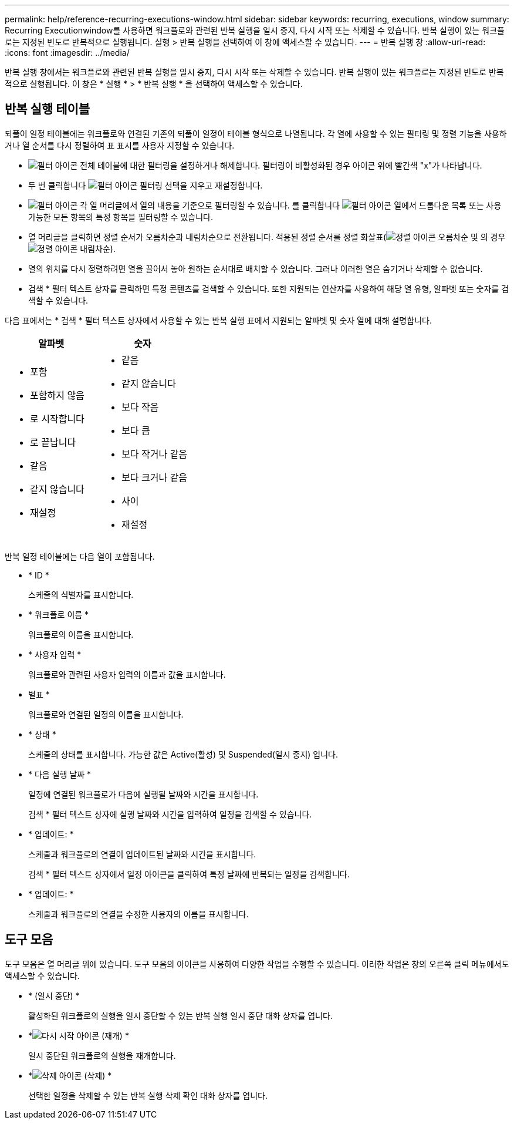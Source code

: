 ---
permalink: help/reference-recurring-executions-window.html 
sidebar: sidebar 
keywords: recurring, executions, window 
summary: Recurring Executionwindow를 사용하면 워크플로와 관련된 반복 실행을 일시 중지, 다시 시작 또는 삭제할 수 있습니다. 반복 실행이 있는 워크플로는 지정된 빈도로 반복적으로 실행됩니다. 실행 > 반복 실행을 선택하여 이 창에 액세스할 수 있습니다. 
---
= 반복 실행 창
:allow-uri-read: 
:icons: font
:imagesdir: ../media/


[role="lead"]
반복 실행 창에서는 워크플로와 관련된 반복 실행을 일시 중지, 다시 시작 또는 삭제할 수 있습니다. 반복 실행이 있는 워크플로는 지정된 빈도로 반복적으로 실행됩니다. 이 창은 * 실행 * > * 반복 실행 * 을 선택하여 액세스할 수 있습니다.



== 반복 실행 테이블

되풀이 일정 테이블에는 워크플로와 연결된 기존의 되풀이 일정이 테이블 형식으로 나열됩니다. 각 열에 사용할 수 있는 필터링 및 정렬 기능을 사용하거나 열 순서를 다시 정렬하여 표 표시를 사용자 지정할 수 있습니다.

* image:../media/filter_icon_wfa.gif["필터 아이콘"] 전체 테이블에 대한 필터링을 설정하거나 해제합니다. 필터링이 비활성화된 경우 아이콘 위에 빨간색 "x"가 나타납니다.
* 두 번 클릭합니다 image:../media/filter_icon_wfa.gif["필터 아이콘"] 필터링 선택을 지우고 재설정합니다.
* image:../media/wfa_filter_icon.gif["필터 아이콘"] 각 열 머리글에서 열의 내용을 기준으로 필터링할 수 있습니다. 를 클릭합니다 image:../media/wfa_filter_icon.gif["필터 아이콘"] 열에서 드롭다운 목록 또는 사용 가능한 모든 항목의 특정 항목을 필터링할 수 있습니다.
* 열 머리글을 클릭하면 정렬 순서가 오름차순과 내림차순으로 전환됩니다. 적용된 정렬 순서를 정렬 화살표(image:../media/wfa_sortarrow_up_icon.gif["정렬 아이콘"] 오름차순 및 의 경우 image:../media/wfa_sortarrow_down_icon.gif["정렬 아이콘"] 내림차순).
* 열의 위치를 다시 정렬하려면 열을 끌어서 놓아 원하는 순서대로 배치할 수 있습니다. 그러나 이러한 열은 숨기거나 삭제할 수 없습니다.
* 검색 * 필터 텍스트 상자를 클릭하면 특정 콘텐츠를 검색할 수 있습니다. 또한 지원되는 연산자를 사용하여 해당 열 유형, 알파벳 또는 숫자를 검색할 수 있습니다.


다음 표에서는 * 검색 * 필터 텍스트 상자에서 사용할 수 있는 반복 실행 표에서 지원되는 알파벳 및 숫자 열에 대해 설명합니다.

[cols="2*"]
|===
| 알파벳 | 숫자 


 a| 
* 포함
* 포함하지 않음
* 로 시작합니다
* 로 끝납니다
* 같음
* 같지 않습니다
* 재설정

 a| 
* 같음
* 같지 않습니다
* 보다 작음
* 보다 큼
* 보다 작거나 같음
* 보다 크거나 같음
* 사이
* 재설정


|===
반복 일정 테이블에는 다음 열이 포함됩니다.

* * ID *
+
스케줄의 식별자를 표시합니다.

* * 워크플로 이름 *
+
워크플로의 이름을 표시합니다.

* * 사용자 입력 *
+
워크플로와 관련된 사용자 입력의 이름과 값을 표시합니다.

* 별표 *
+
워크플로와 연결된 일정의 이름을 표시합니다.

* * 상태 *
+
스케줄의 상태를 표시합니다. 가능한 값은 Active(활성) 및 Suspended(일시 중지) 입니다.

* * 다음 실행 날짜 *
+
일정에 연결된 워크플로가 다음에 실행될 날짜와 시간을 표시합니다.

+
검색 * 필터 텍스트 상자에 실행 날짜와 시간을 입력하여 일정을 검색할 수 있습니다.

* * 업데이트: *
+
스케줄과 워크플로의 연결이 업데이트된 날짜와 시간을 표시합니다.

+
검색 * 필터 텍스트 상자에서 일정 아이콘을 클릭하여 특정 날짜에 반복되는 일정을 검색합니다.

* * 업데이트: *
+
스케줄과 워크플로의 연결을 수정한 사용자의 이름을 표시합니다.





== 도구 모음

도구 모음은 열 머리글 위에 있습니다. 도구 모음의 아이콘을 사용하여 다양한 작업을 수행할 수 있습니다. 이러한 작업은 창의 오른쪽 클릭 메뉴에서도 액세스할 수 있습니다.

* *image:../media/suspend_icon.gif[""] (일시 중단) *
+
활성화된 워크플로의 실행을 일시 중단할 수 있는 반복 실행 일시 중단 대화 상자를 엽니다.

* *image:../media/resume_wfa_icon.gif["다시 시작 아이콘"] (재개) *
+
일시 중단된 워크플로의 실행을 재개합니다.

* *image:../media/delete_wfa_icon.gif["삭제 아이콘"] (삭제) *
+
선택한 일정을 삭제할 수 있는 반복 실행 삭제 확인 대화 상자를 엽니다.


